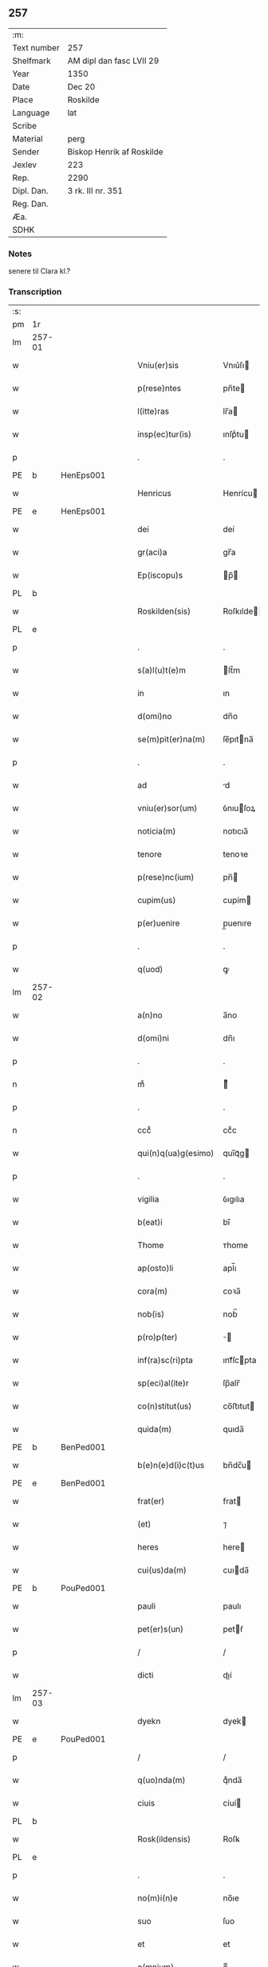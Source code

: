 ** 257
| :m:         |                           |
| Text number | 257                       |
| Shelfmark   | AM dipl dan fasc LVII 29  |
| Year        | 1350                      |
| Date        | Dec 20                    |
| Place       | Roskilde                  |
| Language    | lat                       |
| Scribe      |                           |
| Material    | perg                      |
| Sender      | Biskop Henrik af Roskilde |
| Jexlev      | 223                       |
| Rep.        | 2290                      |
| Dipl. Dan.  | 3 rk. III nr. 351         |
| Reg. Dan.   |                           |
| Æa.         |                           |
| SDHK        |                           |

*** Notes
senere til Clara kl.?

*** Transcription
| :s: |        |   |   |   |   |                        |                |   |   |   |   |     |   |   |    |               |
| pm  | 1r     |   |   |   |   |                        |                |   |   |   |   |     |   |   |    |               |
| lm  | 257-01 |   |   |   |   |                        |                |   |   |   |   |     |   |   |    |               |
| w   |        |   |   |   |   | Vniu(er)sis            | Vnıu͛ſı        |   |   |   |   | lat |   |   |    |        257-01 |
| w   |        |   |   |   |   | p(rese)ntes            | pn̅te          |   |   |   |   | lat |   |   |    |        257-01 |
| w   |        |   |   |   |   | l(itte)ras             | lr̅a           |   |   |   |   | lat |   |   |    |        257-01 |
| w   |        |   |   |   |   | insp(ec)tur(is)        | ınſpͨtu        |   |   |   |   | lat |   |   |    |        257-01 |
| p   |        |   |   |   |   | .                      | .              |   |   |   |   | lat |   |   |    |        257-01 |
| PE  | b      | HenEps001  |   |   |   |                        |                |   |   |   |   |     |   |   |    |               |
| w   |        |   |   |   |   | Henricus               | Henrícu       |   |   |   |   | lat |   |   |    |        257-01 |
| PE  | e      | HenEps001  |   |   |   |                        |                |   |   |   |   |     |   |   |    |               |
| w   |        |   |   |   |   | dei                    | deí            |   |   |   |   | lat |   |   |    |        257-01 |
| w   |        |   |   |   |   | gr(aci)a               | gr̅a            |   |   |   |   | lat |   |   |    |        257-01 |
| w   |        |   |   |   |   | Ep(iscopu)s            | p̅            |   |   |   |   | lat |   |   |    |        257-01 |
| PL  | b      |   |   |   |   |                        |                |   |   |   |   |     |   |   |    |               |
| w   |        |   |   |   |   | Roskilden(sis)         | Roſkılde̅      |   |   |   |   | lat |   |   |    |        257-01 |
| PL  | e      |   |   |   |   |                        |                |   |   |   |   |     |   |   |    |               |
| p   |        |   |   |   |   | .                      | .              |   |   |   |   | lat |   |   |    |        257-01 |
| w   |        |   |   |   |   | s(a)l(u)t(e)m          | lt̅m           |   |   |   |   | lat |   |   |    |        257-01 |
| w   |        |   |   |   |   | in                     | ın             |   |   |   |   | lat |   |   |    |        257-01 |
| w   |        |   |   |   |   | d(omi)no               | dn̅o            |   |   |   |   | lat |   |   |    |        257-01 |
| w   |        |   |   |   |   | se(m)pit(er)na(m)      | ſe̅pıtna̅       |   |   |   |   | lat |   |   |    |        257-01 |
| p   |        |   |   |   |   | .                      | .              |   |   |   |   | lat |   |   |    |        257-01 |
| w   |        |   |   |   |   | ad                     | d             |   |   |   |   | lat |   |   |    |        257-01 |
| w   |        |   |   |   |   | vniu(er)sor(um)        | ỽnıuſoꝝ       |   |   |   |   | lat |   |   |    |        257-01 |
| w   |        |   |   |   |   | noticia(m)             | notıcıa̅        |   |   |   |   | lat |   |   |    |        257-01 |
| w   |        |   |   |   |   | tenore                 | tenoꝛe         |   |   |   |   | lat |   |   | =  |        257-01 |
| w   |        |   |   |   |   | p(rese)nc(ium)         | pn̅            |   |   |   |   | lat |   |   | == |        257-01 |
| w   |        |   |   |   |   | cupim(us)              | cupím         |   |   |   |   | lat |   |   |    |        257-01 |
| w   |        |   |   |   |   | p(er)uenire            | p̲uenıre        |   |   |   |   | lat |   |   |    |        257-01 |
| p   |        |   |   |   |   | .                      | .              |   |   |   |   | lat |   |   |    |        257-01 |
| w   |        |   |   |   |   | q(uod)                 | ꝙ              |   |   |   |   | lat |   |   |    |        257-01 |
| lm  | 257-02 |   |   |   |   |                        |                |   |   |   |   |     |   |   |    |               |
| w   |        |   |   |   |   | a(n)no                 | a̅no            |   |   |   |   | lat |   |   |    |        257-02 |
| w   |        |   |   |   |   | d(omi)ni               | dn̅ı            |   |   |   |   | lat |   |   |    |        257-02 |
| p   |        |   |   |   |   | .                      | .              |   |   |   |   | lat |   |   |    |        257-02 |
| n   |        |   |   |   |   | mͦ                      | ͦ              |   |   |   |   | lat |   |   |    |        257-02 |
| p   |        |   |   |   |   | .                      | .              |   |   |   |   | lat |   |   |    |        257-02 |
| n   |        |   |   |   |   | cccͦ                    | ccͦc            |   |   |   |   | lat |   |   |    |        257-02 |
| w   |        |   |   |   |   | qui(n)q(ua)g(esimo)    | quı̅qᷓg         |   |   |   |   | lat |   |   |    |        257-02 |
| p   |        |   |   |   |   | .                      | .              |   |   |   |   | lat |   |   |    |        257-02 |
| w   |        |   |   |   |   | vigilia                | ỽıgılıa        |   |   |   |   | lat |   |   |    |        257-02 |
| w   |        |   |   |   |   | b(eat)i                | bı̅             |   |   |   |   | lat |   |   |    |        257-02 |
| w   |        |   |   |   |   | Thome                  | ᴛhome          |   |   |   |   | lat |   |   |    |        257-02 |
| w   |        |   |   |   |   | ap(osto)li             | apl̅ı           |   |   |   |   | lat |   |   |    |        257-02 |
| w   |        |   |   |   |   | cora(m)                | coꝛa̅           |   |   |   |   | lat |   |   |    |        257-02 |
| w   |        |   |   |   |   | nob(is)                | nob̅            |   |   |   |   | lat |   |   |    |        257-02 |
| w   |        |   |   |   |   | p(ro)p(ter)            |              |   |   |   |   | lat |   |   |    |        257-02 |
| w   |        |   |   |   |   | inf(ra)sc(ri)pta       | ınfᷓſcpta      |   |   |   |   | lat |   |   |    |        257-02 |
| w   |        |   |   |   |   | sp(eci)al(ite)r        | ſp̅alr̅          |   |   |   |   | lat |   |   |    |        257-02 |
| w   |        |   |   |   |   | co(n)stitut(us)        | co̅ﬅıtut       |   |   |   |   | lat |   |   |    |        257-02 |
| w   |        |   |   |   |   | quida(m)               | quıda̅          |   |   |   |   | lat |   |   |    |        257-02 |
| PE  | b      | BenPed001  |   |   |   |                        |                |   |   |   |   |     |   |   |    |               |
| w   |        |   |   |   |   | b(e)n(e)d(i)c(t)us     | bn̅dc̅u         |   |   |   |   | lat |   |   |    |        257-02 |
| PE  | e      | BenPed001  |   |   |   |                        |                |   |   |   |   |     |   |   |    |               |
| w   |        |   |   |   |   | frat(er)               | frat          |   |   |   |   | lat |   |   |    |        257-02 |
| w   |        |   |   |   |   | (et)                   | ⁊              |   |   |   |   | lat |   |   |    |        257-02 |
| w   |        |   |   |   |   | heres                  | here          |   |   |   |   | lat |   |   |    |        257-02 |
| w   |        |   |   |   |   | cui(us)da(m)           | cuıda̅         |   |   |   |   | lat |   |   |    |        257-02 |
| PE  | b      | PouPed001  |   |   |   |                        |                |   |   |   |   |     |   |   |    |               |
| w   |        |   |   |   |   | pauli                  | paulı          |   |   |   |   | lat |   |   |    |        257-02 |
| w   |        |   |   |   |   | pet(er)s(un)           | petẜ          |   |   |   |   | lat |   |   |    |        257-02 |
| p   |        |   |   |   |   | /                      | /              |   |   |   |   | lat |   |   |    |        257-02 |
| w   |        |   |   |   |   | dicti                  | dıí           |   |   |   |   | lat |   |   |    |        257-02 |
| lm  | 257-03 |   |   |   |   |                        |                |   |   |   |   |     |   |   |    |               |
| w   |        |   |   |   |   | dyekn                  | dyek          |   |   |   |   | lat |   |   |    |        257-03 |
| PE  | e      | PouPed001  |   |   |   |                        |                |   |   |   |   |     |   |   |    |               |
| p   |        |   |   |   |   | /                      | /              |   |   |   |   | lat |   |   |    |        257-03 |
| w   |        |   |   |   |   | q(uo)nda(m)            | qͦnda̅           |   |   |   |   | lat |   |   |    |        257-03 |
| w   |        |   |   |   |   | ciuis                  | cíuí          |   |   |   |   | lat |   |   |    |        257-03 |
| PL  | b      |   |   |   |   |                        |                |   |   |   |   |     |   |   |    |               |
| w   |        |   |   |   |   | Rosk(ildensis)         | Roſꝃ           |   |   |   |   | lat |   |   |    |        257-03 |
| PL  | e      |   |   |   |   |                        |                |   |   |   |   |     |   |   |    |               |
| p   |        |   |   |   |   | .                      | .              |   |   |   |   | lat |   |   |    |        257-03 |
| w   |        |   |   |   |   | no(m)i(n)e             | no̅ıe           |   |   |   |   | lat |   |   |    |        257-03 |
| w   |        |   |   |   |   | suo                    | ſuo            |   |   |   |   | lat |   |   |    |        257-03 |
| w   |        |   |   |   |   | et                     | et             |   |   |   |   | lat |   |   |    |        257-03 |
| w   |        |   |   |   |   | o(mnium)               | oͫ              |   |   |   |   | lat |   |   |    |        257-03 |
| w   |        |   |   |   |   | alior(um)              | alıoꝝ          |   |   |   |   | lat |   |   |    |        257-03 |
| w   |        |   |   |   |   | h(er)edu(m)            | hedu̅          |   |   |   |   | lat |   |   |    |        257-03 |
| w   |        |   |   |   |   | d(i)c(t)i              | dc̅ı            |   |   |   |   | lat |   |   |    |        257-03 |
| PE  | b      | PouPed001  |   |   |   |                        |                |   |   |   |   |     |   |   |    |               |
| w   |        |   |   |   |   | pauli                  | paulı          |   |   |   |   | lat |   |   |    |        257-03 |
| PE  | e      | PouPed001  |   |   |   |                        |                |   |   |   |   |     |   |   |    |               |
| p   |        |   |   |   |   | .                      | .              |   |   |   |   | lat |   |   |    |        257-03 |
| w   |        |   |   |   |   | p(rese)nc(ium)         | pn̅            |   |   |   |   | lat |   |   |    |        257-03 |
| w   |        |   |   |   |   | exhibitori             | exhıbıtoꝛí     |   |   |   |   | lat |   |   |    |        257-03 |
| w   |        |   |   |   |   | d(omi)no               | dn̅o            |   |   |   |   | lat |   |   |    |        257-03 |
| PE  | b      | PedStr001  |   |   |   |                        |                |   |   |   |   |     |   |   |    |               |
| w   |        |   |   |   |   | Pet(ro)                | Petͦ            |   |   |   |   | lat |   |   |    |        257-03 |
| w   |        |   |   |   |   | st(ra)ngonis           | ﬅᷓngoní        |   |   |   |   | lat |   |   |    |        257-03 |
| PE  | e      | PedStr001  |   |   |   |                        |                |   |   |   |   |     |   |   |    |               |
| w   |        |   |   |   |   | cano(n)ico             | cano̅ıco        |   |   |   |   | lat |   |   |    |        257-03 |
| w   |        |   |   |   |   | n(ost)ro               | nr̅o            |   |   |   |   | lat |   |   |    |        257-03 |
| PL  | b      |   |   |   |   |                        |                |   |   |   |   |     |   |   |    |               |
| w   |        |   |   |   |   | Rosk(ildensi)          | Roſꝃ           |   |   |   |   | lat |   |   |    |        257-03 |
| PL  | e      |   |   |   |   |                        |                |   |   |   |   |     |   |   |    |               |
| p   |        |   |   |   |   | .                      | .              |   |   |   |   | lat |   |   |    |        257-03 |
| w   |        |   |   |   |   | queda(m)               | queda̅          |   |   |   |   | lat |   |   |    |        257-03 |
| w   |        |   |   |   |   | bona                   | bona           |   |   |   |   | lat |   |   |    |        257-03 |
| w   |        |   |   |   |   | v(idelicet)            | ỽꝫ             |   |   |   |   | lat |   |   |    |        257-03 |
| p   |        |   |   |   |   | /                      | /              |   |   |   |   | lat |   |   |    |        257-03 |
| w   |        |   |   |   |   | dimi¦diu(m)            | dímí¦dıu̅       |   |   |   |   | lat |   |   |    | 257-03—257-04 |
| w   |        |   |   |   |   | ma(n)su(m)             | ma̅ſu̅           |   |   |   |   | lat |   |   |    |        257-04 |
| w   |        |   |   |   |   | t(er)re                | tre           |   |   |   |   | lat |   |   |    |        257-04 |
| w   |        |   |   |   |   | in                     | ın             |   |   |   |   | lat |   |   |    |        257-04 |
| PL  | b      |   |   |   |   |                        |                |   |   |   |   |     |   |   |    |               |
| w   |        |   |   |   |   | Guthensiolitle         | Guthenſíolıtle |   |   |   |   | lat |   |   |    |        257-04 |
| PL  | e      |   |   |   |   |                        |                |   |   |   |   |     |   |   |    |               |
| w   |        |   |   |   |   | sita                   | ſıta           |   |   |   |   | lat |   |   |    |        257-04 |
| p   |        |   |   |   |   | .                      | .              |   |   |   |   | lat |   |   |    |        257-04 |
| w   |        |   |   |   |   | cu(m)                  | cu̅             |   |   |   |   | lat |   |   |    |        257-04 |
| w   |        |   |   |   |   | om(n)ib(us)            | om̅ıbꝫ          |   |   |   |   | lat |   |   |    |        257-04 |
| w   |        |   |   |   |   | (et)                   | ⁊              |   |   |   |   | lat |   |   |    |        257-04 |
| w   |        |   |   |   |   | sing(u)lis             | ıngl̅ı        |   |   |   |   | lat |   |   |    |        257-04 |
| w   |        |   |   |   |   | suis                   | ſuı           |   |   |   |   | lat |   |   |    |        257-04 |
| w   |        |   |   |   |   | attine(n)c(iis)        | aıne̅         |   |   |   |   | lat |   |   |    |        257-04 |
| w   |        |   |   |   |   | p(re)fato              | pfato         |   |   |   |   | lat |   |   |    |        257-04 |
| PE  | b      | PouPed001  |   |   |   |                        |                |   |   |   |   |     |   |   |    |               |
| w   |        |   |   |   |   | paulo                  | paulo          |   |   |   |   | lat |   |   |    |        257-04 |
| w   |        |   |   |   |   | dyekn                  | dẏek          |   |   |   |   | lat |   |   |    |        257-04 |
| PE  | e      | PouPed001  |   |   |   |                        |                |   |   |   |   |     |   |   |    |               |
| w   |        |   |   |   |   | p(ro)                  | ꝓ              |   |   |   |   | lat |   |   |    |        257-04 |
| w   |        |   |   |   |   | q(ua)tuor              | qᷓtuoꝛ          |   |   |   |   | lat |   |   |    |        257-04 |
| w   |        |   |   |   |   | m(a)rch(is)            | mᷓrchꝭ          |   |   |   |   | lat |   |   |    |        257-04 |
| w   |        |   |   |   |   | arge(n)ti              | arge̅tı         |   |   |   |   | lat |   |   |    |        257-04 |
| w   |        |   |   |   |   | a                      | a              |   |   |   |   | lat |   |   |    |        257-04 |
| w   |        |   |   |   |   | nob(i)li               | nobl̅ı          |   |   |   |   | lat |   |   |    |        257-04 |
| w   |        |   |   |   |   | d(omi)na               | dn̅a            |   |   |   |   | lat |   |   |    |        257-04 |
| PE  | b      | GerJen001  |   |   |   |                        |                |   |   |   |   |     |   |   |    |               |
| w   |        |   |   |   |   | Gerthrude              | Gerthꝛude      |   |   |   |   | lat |   |   |    |        257-04 |
| lm  | 257-05 |   |   |   |   |                        |                |   |   |   |   |     |   |   |    |               |
| w   |        |   |   |   |   | Ioh(ann)is             | Ioh̅ı          |   |   |   |   | lat |   |   |    |        257-05 |
| PE  | e      | GerJen001  |   |   |   |                        |                |   |   |   |   |     |   |   |    |               |
| w   |        |   |   |   |   | filia                  | fılıa          |   |   |   |   | lat |   |   |    |        257-05 |
| w   |        |   |   |   |   | Rel(i)c(t)a            | Relc̅a          |   |   |   |   | lat |   |   |    |        257-05 |
| PE  | b      | BoxFal001  |   |   |   |                        |                |   |   |   |   |     |   |   |    |               |
| w   |        |   |   |   |   | Boecii                 | Boecíí         |   |   |   |   | lat |   |   |    |        257-05 |
| w   |        |   |   |   |   | falk                   | falk           |   |   |   |   | lat |   |   |    |        257-05 |
| PE  | e      | BoxFal001  |   |   |   |                        |                |   |   |   |   |     |   |   |    |               |
| p   |        |   |   |   |   | /                      | /              |   |   |   |   | lat |   |   |    |        257-05 |
| w   |        |   |   |   |   | p(er)                  | p̲              |   |   |   |   | lat |   |   |    |        257-05 |
| w   |        |   |   |   |   | suas                   | ſua           |   |   |   |   | lat |   |   |    |        257-05 |
| w   |        |   |   |   |   | ap(er)tas              | ap̲ta          |   |   |   |   | lat |   |   |    |        257-05 |
| w   |        |   |   |   |   | l(itte)ras             | lr̅a           |   |   |   |   | lat |   |   |    |        257-05 |
| w   |        |   |   |   |   | Rite                   | Rıte           |   |   |   |   | lat |   |   |    |        257-05 |
| w   |        |   |   |   |   | inpign(er)ata          | ınpıgnata     |   |   |   |   | lat |   |   |    |        257-05 |
| w   |        |   |   |   |   | cu(m)                  | cu̅             |   |   |   |   | lat |   |   |    |        257-05 |
| w   |        |   |   |   |   | om(n)i                 | om̅ı            |   |   |   |   | lat |   |   |    |        257-05 |
| w   |        |   |   |   |   | iure                   | ıure           |   |   |   |   | lat |   |   |    |        257-05 |
| w   |        |   |   |   |   | (et)                   | ⁊              |   |   |   |   | lat |   |   |    |        257-05 |
| w   |        |   |   |   |   | co(n)dic(i)o(n)ib(us)  | co̅dıc̅oıbꝫ      |   |   |   |   | lat |   |   |    |        257-05 |
| p   |        |   |   |   |   | /                      | /              |   |   |   |   | lat |   |   |    |        257-05 |
| w   |        |   |   |   |   | cu(m)                  | cu̅             |   |   |   |   | lat |   |   |    |        257-05 |
| w   |        |   |   |   |   | q(ui)b(us)             | qbꝫ           |   |   |   |   | lat |   |   |    |        257-05 |
| w   |        |   |   |   |   | ip(s)a                 | ıp̅a            |   |   |   |   | lat |   |   |    |        257-05 |
| w   |        |   |   |   |   | d(omi)na               | dn̅a            |   |   |   |   | lat |   |   |    |        257-05 |
| PE  | b      | GerJen001  |   |   |   |                        |                |   |   |   |   |     |   |   |    |               |
| w   |        |   |   |   |   | Gerthrud(is)           | Gerthꝛu       |   |   |   |   | lat |   |   |    |        257-05 |
| PE  | e      | GerJen001  |   |   |   |                        |                |   |   |   |   |     |   |   |    |               |
| w   |        |   |   |   |   | memo(ra)to             | memoᷓto         |   |   |   |   | lat |   |   |    |        257-05 |
| PE  | b      | PouPed001  |   |   |   |                        |                |   |   |   |   |     |   |   |    |               |
| w   |        |   |   |   |   | paulo                  | paulo          |   |   |   |   | lat |   |   |    |        257-05 |
| w   |        |   |   |   |   | dy¦ekn                 | dẏ¦ek         |   |   |   |   | lat |   |   |    | 257-05—257-06 |
| PE  | e      | PouPed001  |   |   |   |                        |                |   |   |   |   |     |   |   |    |               |
| p   |        |   |   |   |   | /                      | /              |   |   |   |   | lat |   |   |    |        257-06 |
| w   |        |   |   |   |   | ea                     | ea             |   |   |   |   | lat |   |   |    |        257-06 |
| w   |        |   |   |   |   | inpignerauit           | ınpıgnerauıt   |   |   |   |   | lat |   |   |    |        257-06 |
| p   |        |   |   |   |   | .                      | .              |   |   |   |   | lat |   |   |    |        257-06 |
| w   |        |   |   |   |   | dimisit                | dımıſıt        |   |   |   |   | lat |   |   |    |        257-06 |
| w   |        |   |   |   |   | (et)                   | ⁊              |   |   |   |   | lat |   |   |    |        257-06 |
| w   |        |   |   |   |   | assig(na)uit           | aſſıgᷓuít       |   |   |   |   | lat |   |   |    |        257-06 |
| w   |        |   |   |   |   | pro                    | pro            |   |   |   |   | lat |   |   |    |        257-06 |
| w   |        |   |   |   |   | q(ua)tuor              | qᷓtuoꝛ          |   |   |   |   | lat |   |   |    |        257-06 |
| w   |        |   |   |   |   | m(a)rc(is)             | mᷓrcꝭ           |   |   |   |   | lat |   |   |    |        257-06 |
| w   |        |   |   |   |   | arge(n)ti              | arge̅tı         |   |   |   |   | lat |   |   |    |        257-06 |
| w   |        |   |   |   |   | in                     | ın             |   |   |   |   | lat |   |   | =  |        257-06 |
| w   |        |   |   |   |   | q(ui)bus               | qbu          |   |   |   |   | lat |   |   | == |        257-06 |
| w   |        |   |   |   |   | an(te)d(i)c(t)us       | an̅dc̅u         |   |   |   |   | lat |   |   |    |        257-06 |
| PE  | b      | PouPed001  |   |   |   |                        |                |   |   |   |   |     |   |   |    |               |
| w   |        |   |   |   |   | paul(us)               | paul          |   |   |   |   | lat |   |   |    |        257-06 |
| PE  | e      | PouPed001  |   |   |   |                        |                |   |   |   |   |     |   |   |    |               |
| w   |        |   |   |   |   | ip(s)i                 | ıp̅ı            |   |   |   |   | lat |   |   |    |        257-06 |
| w   |        |   |   |   |   | d(omi)no               | dn̅o            |   |   |   |   | lat |   |   |    |        257-06 |
| PE  | b      | PedStr001  |   |   |   |                        |                |   |   |   |   |     |   |   |    |               |
| w   |        |   |   |   |   | pet(ro)                | petͦ            |   |   |   |   | lat |   |   |    |        257-06 |
| PE  | e      | PedStr001  |   |   |   |                        |                |   |   |   |   |     |   |   |    |               |
| w   |        |   |   |   |   | obligat(us)            | oblıgat       |   |   |   |   | lat |   |   | =  |        257-06 |
| w   |        |   |   |   |   | t(e)n(e)bat(ur)        | tn̅bat         |   |   |   |   | lat |   |   | == |        257-06 |
| w   |        |   |   |   |   | rac(i)o(n)e            | rac̅oe          |   |   |   |   | lat |   |   |    |        257-06 |
| w   |        |   |   |   |   | inde(m)pni¦tat(is)     | ınde̅pní¦tatꝭ   |   |   |   |   | lat |   |   |    | 257-06—257-07 |
| w   |        |   |   |   |   | pro                    | pro            |   |   |   |   | lat |   |   |    |        257-07 |
| w   |        |   |   |   |   | q(ui)busd(am)          | qbuſ         |   |   |   |   | lat |   |   |    |        257-07 |
| w   |        |   |   |   |   | mole(n)dinis           | mole̅díní      |   |   |   |   | lat |   |   |    |        257-07 |
| p   |        |   |   |   |   | /                      | /              |   |   |   |   | lat |   |   |    |        257-07 |
| w   |        |   |   |   |   | d(i)c(t)i              | dc̅ı            |   |   |   |   | lat |   |   |    |        257-07 |
| w   |        |   |   |   |   | do(imini)              | do            |   |   |   |   | lat |   |   |    |        257-07 |
| PE  | b      | PedStr001  |   |   |   |                        |                |   |   |   |   |     |   |   |    |               |
| w   |        |   |   |   |   | pet(ri)                | pet           |   |   |   |   | lat |   |   |    |        257-07 |
| PE  | e      | PedStr001  |   |   |   |                        |                |   |   |   |   |     |   |   |    |               |
| w   |        |   |   |   |   | p(er)                  | p̲              |   |   |   |   | lat |   |   |    |        257-07 |
| w   |        |   |   |   |   | eu(n)d(em)             | eu̅            |   |   |   |   | lat |   |   |    |        257-07 |
| PE  | b      | PouPed001  |   |   |   |                        |                |   |   |   |   |     |   |   |    |               |
| w   |        |   |   |   |   | paulu(m)               | paulu̅          |   |   |   |   | lat |   |   |    |        257-07 |
| PE  | e      | PouPed001  |   |   |   |                        |                |   |   |   |   |     |   |   |    |               |
| w   |        |   |   |   |   | co(n)duct(is)          | co̅ductꝭ        |   |   |   |   | lat |   |   |    |        257-07 |
| w   |        |   |   |   |   | (et)                   | ⁊              |   |   |   |   | lat |   |   |    |        257-07 |
| w   |        |   |   |   |   | desolat(is)            | deſolatꝭ       |   |   |   |   | lat |   |   |    |        257-07 |
| p   |        |   |   |   |   | .                      | .              |   |   |   |   | lat |   |   |    |        257-07 |
| w   |        |   |   |   |   | S(ibi)                 |              |   |   |   |   | lat |   |   |    |        257-07 |
| w   |        |   |   |   |   | f(a)c(t)e              | fc̅e            |   |   |   |   | lat |   |   |    |        257-07 |
| w   |        |   |   |   |   | ab                     | ab             |   |   |   |   | lat |   |   |    |        257-07 |
| w   |        |   |   |   |   | eod(em)                | eo            |   |   |   |   | lat |   |   |    |        257-07 |
| p   |        |   |   |   |   | .                      | .              |   |   |   |   | lat |   |   |    |        257-07 |
| w   |        |   |   |   |   | pro                    | pro            |   |   |   |   | lat |   |   |    |        257-07 |
| w   |        |   |   |   |   | suis                   | ſuı           |   |   |   |   | lat |   |   |    |        257-07 |
| w   |        |   |   |   |   | vsib(us)               | ỽſıbꝫ          |   |   |   |   | lat |   |   |    |        257-07 |
| w   |        |   |   |   |   | (et)                   | ⁊              |   |   |   |   | lat |   |   |    |        257-07 |
| w   |        |   |   |   |   | co(m)modo              | co̅modo         |   |   |   |   | lat |   |   |    |        257-07 |
| w   |        |   |   |   |   | lib(er)e               | lıbe          |   |   |   |   | lat |   |   |    |        257-07 |
| w   |        |   |   |   |   | ordina(n)da            | oꝛdına̅da       |   |   |   |   | lat |   |   |    |        257-07 |
| p   |        |   |   |   |   | .                      | .              |   |   |   |   | lat |   |   |    |        257-07 |
| w   |        |   |   |   |   | don(ec)                | donͨ            |   |   |   |   | lat |   |   |    |        257-07 |
| w   |        |   |   |   |   | ab                     | ab             |   |   |   |   | lat |   |   |    |        257-07 |
| lm  | 257-08 |   |   |   |   |                        |                |   |   |   |   |     |   |   |    |               |
| w   |        |   |   |   |   | eod(em)                | eo            |   |   |   |   | lat |   |   |    |        257-08 |
| w   |        |   |   |   |   | d(omi)no               | dn̅o            |   |   |   |   | lat |   |   |    |        257-08 |
| PE  | b      | PedStr001  |   |   |   |                        |                |   |   |   |   |     |   |   |    |               |
| w   |        |   |   |   |   | pet(ro)                | petͦ            |   |   |   |   | lat |   |   |    |        257-08 |
| PE  | e      | PedStr001  |   |   |   |                        |                |   |   |   |   |     |   |   |    |               |
| w   |        |   |   |   |   | u(e)l                  | ul̅             |   |   |   |   | lat |   |   |    |        257-08 |
| w   |        |   |   |   |   | ei(us)                 | eı            |   |   |   |   | lat |   |   |    |        257-08 |
| w   |        |   |   |   |   | h(er)edib(us)          | hedıbꝫ        |   |   |   |   | lat |   |   |    |        257-08 |
| w   |        |   |   |   |   | p(ro)                  | ꝓ              |   |   |   |   | lat |   |   |    |        257-08 |
| w   |        |   |   |   |   | su(m)ma                | ſu̅ma           |   |   |   |   | lat |   |   |    |        257-08 |
| w   |        |   |   |   |   | pecu(n)ie              | pecu̅ıe         |   |   |   |   | lat |   |   |    |        257-08 |
| w   |        |   |   |   |   | p(re)d(i)c(t)a         | pdc̅a          |   |   |   |   | lat |   |   |    |        257-08 |
| w   |        |   |   |   |   | legal(ite)r            | legalr̅         |   |   |   |   | lat |   |   |    |        257-08 |
| w   |        |   |   |   |   | Redima(n)t(ur)         | Redıma̅t       |   |   |   |   | lat |   |   |    |        257-08 |
| p   |        |   |   |   |   | .                      | .              |   |   |   |   | lat |   |   |    |        257-08 |
| w   |        |   |   |   |   | tali                   | talí           |   |   |   |   | lat |   |   |    |        257-08 |
| w   |        |   |   |   |   | int(er)                | ınt           |   |   |   |   | lat |   |   |    |        257-08 |
| w   |        |   |   |   |   | eos                    | eo            |   |   |   |   | lat |   |   |    |        257-08 |
| w   |        |   |   |   |   | p(re)habita            | phabıta       |   |   |   |   | lat |   |   |    |        257-08 |
| w   |        |   |   |   |   | (et)                   | ⁊              |   |   |   |   | lat |   |   |    |        257-08 |
| w   |        |   |   |   |   | extu(n)c               | extu̅c          |   |   |   |   | lat |   |   |    |        257-08 |
| w   |        |   |   |   |   | cora(m)                | coꝛa̅           |   |   |   |   | lat |   |   |    |        257-08 |
| w   |        |   |   |   |   | nob(is)                | nob̅            |   |   |   |   | lat |   |   |    |        257-08 |
| w   |        |   |   |   |   | puplicata              | puplıcata      |   |   |   |   | lat |   |   |    |        257-08 |
| w   |        |   |   |   |   | co(n)dic(i)o(n)e       | co̅dıc̅oe        |   |   |   |   | lat |   |   |    |        257-08 |
| p   |        |   |   |   |   | .                      | .              |   |   |   |   | lat |   |   |    |        257-08 |
| w   |        |   |   |   |   | q(uod)                 | ꝙ              |   |   |   |   | lat |   |   |    |        257-08 |
| w   |        |   |   |   |   | si                     | ſí             |   |   |   |   | lat |   |   |    |        257-08 |
| lm  | 257-09 |   |   |   |   |                        |                |   |   |   |   |     |   |   |    |               |
| w   |        |   |   |   |   | p(re)d(i)c(t)a         | pdc̅a          |   |   |   |   | lat |   |   |    |        257-09 |
| w   |        |   |   |   |   | bo(na)                 | boᷓ             |   |   |   |   | lat |   |   |    |        257-09 |
| w   |        |   |   |   |   | ab                     | ab             |   |   |   |   | lat |   |   |    |        257-09 |
| w   |        |   |   |   |   | an(te)d(i)c(t)o        | an̅dc̅o          |   |   |   |   | lat |   |   |    |        257-09 |
| w   |        |   |   |   |   | d(omi)no               | dn̅o            |   |   |   |   | lat |   |   |    |        257-09 |
| PE  | b      | PedStr001  |   |   |   |                        |                |   |   |   |   |     |   |   |    |               |
| w   |        |   |   |   |   | pet(ro)                | petͦ            |   |   |   |   | lat |   |   |    |        257-09 |
| PE  | e      | PedStr001  |   |   |   |                        |                |   |   |   |   |     |   |   |    |               |
| p   |        |   |   |   |   | .                      | .              |   |   |   |   | lat |   |   |    |        257-09 |
| w   |        |   |   |   |   | p(er)                  | p̲              |   |   |   |   | lat |   |   |    |        257-09 |
| w   |        |   |   |   |   | leges                  | lege          |   |   |   |   | lat |   |   |    |        257-09 |
| w   |        |   |   |   |   | t(er)re                | tre           |   |   |   |   | lat |   |   |    |        257-09 |
| w   |        |   |   |   |   | u(e)l                  | ul̅             |   |   |   |   | lat |   |   |    |        257-09 |
| w   |        |   |   |   |   | alias                  | alıa          |   |   |   |   | lat |   |   |    |        257-09 |
| w   |        |   |   |   |   | legi(tti)me            | legı̅me         |   |   |   |   | lat |   |   |    |        257-09 |
| w   |        |   |   |   |   | eui(n)cant(ur)         | euı̅cant       |   |   |   |   | lat |   |   |    |        257-09 |
| p   |        |   |   |   |   | .                      | .              |   |   |   |   | lat |   |   |    |        257-09 |
| w   |        |   |   |   |   | extu(n)c               | extu̅c          |   |   |   |   | lat |   |   |    |        257-09 |
| w   |        |   |   |   |   | p(re)fatus             | pfatu        |   |   |   |   | lat |   |   |    |        257-09 |
| PE  | b      | BenPed001  |   |   |   |                        |                |   |   |   |   |     |   |   |    |               |
| w   |        |   |   |   |   | b(e)n(e)d(i)c(t)us     | bn̅dc̅u         |   |   |   |   | lat |   |   |    |        257-09 |
| PE  | e      | BenPed001  |   |   |   |                        |                |   |   |   |   |     |   |   |    |               |
| w   |        |   |   |   |   | et                     | et             |   |   |   |   | lat |   |   |    |        257-09 |
| w   |        |   |   |   |   | sui                    | ſuí            |   |   |   |   | lat |   |   |    |        257-09 |
| w   |        |   |   |   |   | coh(er)edes            | cohede       |   |   |   |   | lat |   |   |    |        257-09 |
| p   |        |   |   |   |   | /                      | /              |   |   |   |   | lat |   |   |    |        257-09 |
| w   |        |   |   |   |   | memo(ra)to             | memoᷓto         |   |   |   |   | lat |   |   |    |        257-09 |
| w   |        |   |   |   |   | d(omi)no               | dn̅o            |   |   |   |   | lat |   |   |    |        257-09 |
| PE  | b      | PedStr001  |   |   |   |                        |                |   |   |   |   |     |   |   |    |               |
| w   |        |   |   |   |   | P(etro)                | P.             |   |   |   |   | lat |   |   |    |        257-09 |
| w   |        |   |   |   |   | st(ra)ngo¦nis          | ﬅᷓngo¦nı       |   |   |   |   | lat |   |   |    | 257-09—257-10 |
| PE  | e      | PedStr001  |   |   |   |                        |                |   |   |   |   |     |   |   |    |               |
| w   |        |   |   |   |   | debea(n)t              | debea̅t         |   |   |   |   | lat |   |   |    |        257-10 |
| w   |        |   |   |   |   | resolu(er)e            | reſolue       |   |   |   |   | lat |   |   |    |        257-10 |
| w   |        |   |   |   |   | su(m)ma(m)             | ſu̅ma̅           |   |   |   |   | lat |   |   |    |        257-10 |
| w   |        |   |   |   |   | pecu(n)ie              | pecu̅ıe         |   |   |   |   | lat |   |   |    |        257-10 |
| w   |        |   |   |   |   | s(upra)d(i)c(t)am      | ᷓdc̅a          |   |   |   |   | lat |   |   |    |        257-10 |
| w   |        |   |   |   |   | d(i)c(t)usq(ue)        | dc̅uqꝫ         |   |   |   |   | lat |   |   |    |        257-10 |
| PE  | b      | BenPed001  |   |   |   |                        |                |   |   |   |   |     |   |   |    |               |
| w   |        |   |   |   |   | b(e)n(e)d(i)c(t)us     | bn̅dc̅u         |   |   |   |   | lat |   |   |    |        257-10 |
| PE  | e      | BenPed001  |   |   |   |                        |                |   |   |   |   |     |   |   |    |               |
| p   |        |   |   |   |   | /                      | /              |   |   |   |   | lat |   |   |    |        257-10 |
| w   |        |   |   |   |   | ia(m)d(i)c(t)o         | ıa̅dc̅o          |   |   |   |   | lat |   |   |    |        257-10 |
| w   |        |   |   |   |   | d(omi)no               | dn̅o            |   |   |   |   | lat |   |   |    |        257-10 |
| PE  | b      | PedStr001  |   |   |   |                        |                |   |   |   |   |     |   |   |    |               |
| w   |        |   |   |   |   | pet(ro)                | petͦ            |   |   |   |   | lat |   |   |    |        257-10 |
| PE  | e      | PedStr001  |   |   |   |                        |                |   |   |   |   |     |   |   |    |               |
| p   |        |   |   |   |   | .                      | .              |   |   |   |   | lat |   |   |    |        257-10 |
| w   |        |   |   |   |   | l(itte)ras             | lr̅a           |   |   |   |   | lat |   |   |    |        257-10 |
| w   |        |   |   |   |   | ap(er)tas              | ap̲ta          |   |   |   |   | lat |   |   |    |        257-10 |
| w   |        |   |   |   |   | d(i)c(t)e              | dc̅e            |   |   |   |   | lat |   |   |    |        257-10 |
| w   |        |   |   |   |   | d(omi)ne               | dn̅e            |   |   |   |   | lat |   |   |    |        257-10 |
| PE  | b      | GerJen001  |   |   |   |                        |                |   |   |   |   |     |   |   |    |               |
| w   |        |   |   |   |   | Gerthrud(is)           | Gerthꝛu       |   |   |   |   | lat |   |   |    |        257-10 |
| PE  | e      | GerJen001  |   |   |   |                        |                |   |   |   |   |     |   |   |    |               |
| p   |        |   |   |   |   | .                      | .              |   |   |   |   | lat |   |   |    |        257-10 |
| w   |        |   |   |   |   | p(re)tacto             | p̅tacto         |   |   |   |   | lat |   |   |    |        257-10 |
| PE  | b      | PouPed001  |   |   |   |                        |                |   |   |   |   |     |   |   |    |               |
| w   |        |   |   |   |   | paulo                  | paulo          |   |   |   |   | lat |   |   |    |        257-10 |
| w   |        |   |   |   |   | diekn                  | dıek          |   |   |   |   | lat |   |   |    |        257-10 |
| PE  | e      | PouPed001  |   |   |   |                        |                |   |   |   |   |     |   |   |    |               |
| p   |        |   |   |   |   | .                      | .              |   |   |   |   | lat |   |   |    |        257-10 |
| lm  | 257-11 |   |   |   |   |                        |                |   |   |   |   |     |   |   |    |               |
| w   |        |   |   |   |   | S(upe)r                | r̅             |   |   |   |   | lat |   |   |    |        257-11 |
| w   |        |   |   |   |   | eor(un)d(em)           | eoꝝ           |   |   |   |   | lat |   |   |    |        257-11 |
| w   |        |   |   |   |   | bonor(um)              | bonoꝝ          |   |   |   |   | lat |   |   |    |        257-11 |
| w   |        |   |   |   |   | inpign(er)ac(i)o(n)e   | ınpıgnac̅oe    |   |   |   |   | lat |   |   |    |        257-11 |
| w   |        |   |   |   |   | datas                  | data          |   |   |   |   | lat |   |   |    |        257-11 |
| w   |        |   |   |   |   | (et)                   |               |   |   |   |   | lat |   |   |    |        257-11 |
| w   |        |   |   |   |   | co(n)f(e)c(t)as        | co̅fc̅a         |   |   |   |   | lat |   |   |    |        257-11 |
| p   |        |   |   |   |   | .                      | .              |   |   |   |   | lat |   |   |    |        257-11 |
| w   |        |   |   |   |   | cora(m)                | cora̅           |   |   |   |   | lat |   |   |    |        257-11 |
| w   |        |   |   |   |   | nob(is)                | nob̅            |   |   |   |   | lat |   |   |    |        257-11 |
| w   |        |   |   |   |   | t(ra)didit             | tᷓdıdít         |   |   |   |   | lat |   |   |    |        257-11 |
| w   |        |   |   |   |   | (et)                   | ⁊              |   |   |   |   | lat |   |   |    |        257-11 |
| w   |        |   |   |   |   | ad                     | ad             |   |   |   |   | lat |   |   |    |        257-11 |
| w   |        |   |   |   |   | man(us)                | man           |   |   |   |   | lat |   |   |    |        257-11 |
| w   |        |   |   |   |   | assig(na)uit           | aſſıgᷓuıt       |   |   |   |   | lat |   |   |    |        257-11 |
| p   |        |   |   |   |   | .                      | .              |   |   |   |   | lat |   |   |    |        257-11 |
| w   |        |   |   |   |   | ip(s)i(us)             | ıp̅ı           |   |   |   |   | lat |   |   |    |        257-11 |
| w   |        |   |   |   |   | d(omi)ne               | dn̅e            |   |   |   |   | lat |   |   |    |        257-11 |
| PE  | b      | GerJen001  |   |   |   |                        |                |   |   |   |   |     |   |   |    |               |
| w   |        |   |   |   |   | Gerthrud(is)           | Gerthꝛu       |   |   |   |   | lat |   |   |    |        257-11 |
| PE  | e      | GerJen001  |   |   |   |                        |                |   |   |   |   |     |   |   |    |               |
| w   |        |   |   |   |   | sig(i)llo              | ſıgll̅o         |   |   |   |   | lat |   |   |    |        257-11 |
| w   |        |   |   |   |   | vt                     | vt             |   |   |   |   | lat |   |   |    |        257-11 |
| w   |        |   |   |   |   | p(ri)ma                | pma           |   |   |   |   | lat |   |   |    |        257-11 |
| w   |        |   |   |   |   | facie                  | facíe          |   |   |   |   | lat |   |   |    |        257-11 |
| w   |        |   |   |   |   | vide¦bat(ur)           | ỽıde¦bat      |   |   |   |   | lat |   |   |    | 257-11—257-12 |
| w   |        |   |   |   |   | s(u)b                  | b̅             |   |   |   |   | lat |   |   |    |        257-12 |
| w   |        |   |   |   |   | testi(moni)o           | teﬅı̅o          |   |   |   |   | lat |   |   |    |        257-12 |
| w   |        |   |   |   |   | sig(i)lli              | ſıgll̅ı         |   |   |   |   | lat |   |   |    |        257-12 |
| w   |        |   |   |   |   | ven(erabilis)          | ỽeᷓ            |   |   |   |   | lat |   |   |    |        257-12 |
| w   |        |   |   |   |   | viri                   | ỽırı           |   |   |   |   | lat |   |   |    |        257-12 |
| p   |        |   |   |   |   | .                      | .              |   |   |   |   | lat |   |   |    |        257-12 |
| w   |        |   |   |   |   | do(imini)              | do            |   |   |   |   | lat |   |   |    |        257-12 |
| PE  | b      | JakPou001  |   |   |   |                        |                |   |   |   |   |     |   |   |    |               |
| w   |        |   |   |   |   | Iacobi                 | Iacobí         |   |   |   |   | lat |   |   |    |        257-12 |
| w   |        |   |   |   |   | pauli                  | paulı          |   |   |   |   | lat |   |   |    |        257-12 |
| PE  | e      | JakPou001  |   |   |   |                        |                |   |   |   |   |     |   |   |    |               |
| w   |        |   |   |   |   | q(uo)nda(m)            | qͦnda̅           |   |   |   |   | lat |   |   |    |        257-12 |
| w   |        |   |   |   |   | decani                 | decaní         |   |   |   |   | lat |   |   |    |        257-12 |
| PL  | b      |   |   |   |   |                        |                |   |   |   |   |     |   |   |    |               |
| w   |        |   |   |   |   | Rosk(ildensis)         | Roſꝃ           |   |   |   |   | lat |   |   |    |        257-12 |
| PL  | e      |   |   |   |   |                        |                |   |   |   |   |     |   |   |    |               |
| w   |        |   |   |   |   | sig(i)llatas           | ſıgll̅ata      |   |   |   |   | lat |   |   |    |        257-12 |
| p   |        |   |   |   |   | .                      | .              |   |   |   |   | lat |   |   |    |        257-12 |
| w   |        |   |   |   |   | q(ua)r(um)             | qᷓꝝ             |   |   |   |   | lat |   |   |    |        257-12 |
| w   |        |   |   |   |   | l(itte)rar(um)         | lr̅aꝝ           |   |   |   |   | lat |   |   |    |        257-12 |
| w   |        |   |   |   |   | tenor                  | tenoꝛ          |   |   |   |   | lat |   |   |    |        257-12 |
| w   |        |   |   |   |   | de                     | de             |   |   |   |   | lat |   |   |    |        257-12 |
| w   |        |   |   |   |   | v(er)bo                | vbo           |   |   |   |   | lat |   |   |    |        257-12 |
| w   |        |   |   |   |   | ad                     | ad             |   |   |   |   | lat |   |   |    |        257-12 |
| w   |        |   |   |   |   | v(er)bu(m)             | vbu̅           |   |   |   |   | lat |   |   |    |        257-12 |
| w   |        |   |   |   |   | erat                   | erat           |   |   |   |   | lat |   |   |    |        257-12 |
| w   |        |   |   |   |   | tal(is)                | tal̅            |   |   |   |   | lat |   |   |    |        257-12 |
| p   |        |   |   |   |   | .                      | .              |   |   |   |   | lat |   |   |    |        257-12 |
| w   |        |   |   |   |   | Om(n)ib(us)            | Om̅ıbꝫ          |   |   |   |   | lat |   |   |    |        257-12 |
| w   |        |   |   |   |   | P(rese)ns              | Pn̅            |   |   |   |   | lat |   |   |    |        257-12 |
| lm  | 257-13 |   |   |   |   |                        |                |   |   |   |   |     |   |   |    |               |
| w   |        |   |   |   |   | sc(ri)pt(um)           | ſcpt̅          |   |   |   |   | lat |   |   |    |        257-13 |
| w   |        |   |   |   |   | c(er)ne(n)tib(us)      | cne̅tıbꝫ       |   |   |   |   | lat |   |   |    |        257-13 |
| PE  | b      | JakPou001  |   |   |   |                        |                |   |   |   |   |     |   |   |    |               |
| w   |        |   |   |   |   | Gerthrud(is)           | Gerthꝛu       |   |   |   |   | lat |   |   |    |        257-13 |
| w   |        |   |   |   |   | ioh(ann)is             | ıoh̅ı          |   |   |   |   | lat |   |   |    |        257-13 |
| PE  | e      | JakPou001  |   |   |   |                        |                |   |   |   |   |     |   |   |    |               |
| w   |        |   |   |   |   | filia                  | fılıa          |   |   |   |   | lat |   |   |    |        257-13 |
| w   |        |   |   |   |   | Relicta                | Relıa         |   |   |   |   | lat |   |   |    |        257-13 |
| PE  | b      | BoxFal001  |   |   |   |                        |                |   |   |   |   |     |   |   |    |               |
| w   |        |   |   |   |   | boecij                 | boecí         |   |   |   |   | lat |   |   |    |        257-13 |
| w   |        |   |   |   |   | falk                   | falk           |   |   |   |   | lat |   |   |    |        257-13 |
| PE  | e      | BoxFal001  |   |   |   |                        |                |   |   |   |   |     |   |   |    |               |
| p   |        |   |   |   |   | .                      | .              |   |   |   |   | lat |   |   |    |        257-13 |
| w   |        |   |   |   |   | s(a)l(u)t(e)m          | lt̅           |   |   |   |   | lat |   |   |    |        257-13 |
| w   |        |   |   |   |   | in                     | ın             |   |   |   |   | lat |   |   |    |        257-13 |
| w   |        |   |   |   |   | d(omi)no               | dn̅o            |   |   |   |   | lat |   |   |    |        257-13 |
| w   |        |   |   |   |   | se(m)pit(er)na(m)      | e̅pıtna̅       |   |   |   |   | lat |   |   |    |        257-13 |
| p   |        |   |   |   |   | .                      | .              |   |   |   |   | lat |   |   |    |        257-13 |
| w   |        |   |   |   |   | not(um)                | not̅            |   |   |   |   | lat |   |   |    |        257-13 |
| w   |        |   |   |   |   | fac(i)o                | fac̅o           |   |   |   |   | lat |   |   |    |        257-13 |
| w   |        |   |   |   |   | vniu(er)s(is)          | ỽnıuẜ         |   |   |   |   | lat |   |   |    |        257-13 |
| p   |        |   |   |   |   | .                      | .              |   |   |   |   | lat |   |   |    |        257-13 |
| w   |        |   |   |   |   | q(uod)                 | ꝙ              |   |   |   |   | lat |   |   |    |        257-13 |
| w   |        |   |   |   |   | Recog(no)sco           | Recogͦſco       |   |   |   |   | lat |   |   |    |        257-13 |
| w   |        |   |   |   |   | me                     | me             |   |   |   |   | lat |   |   |    |        257-13 |
| w   |        |   |   |   |   | viro                   | ỽıro           |   |   |   |   | lat |   |   |    |        257-13 |
| w   |        |   |   |   |   | disc(er)to             | dıſcto        |   |   |   |   | lat |   |   |    |        257-13 |
| w   |        |   |   |   |   | (et)                   | ⁊              |   |   |   |   | lat |   |   |    |        257-13 |
| w   |        |   |   |   |   | honesto                | honeﬅo         |   |   |   |   | lat |   |   |    |        257-13 |
| p   |        |   |   |   |   | .                      | .              |   |   |   |   | lat |   |   |    |        257-13 |
| lm  | 257-14 |   |   |   |   |                        |                |   |   |   |   |     |   |   |    |               |
| PE  | b      | PouPed001  |   |   |   |                        |                |   |   |   |   |     |   |   |    |               |
| w   |        |   |   |   |   | paulo                  | paulo          |   |   |   |   | lat |   |   |    |        257-14 |
| w   |        |   |   |   |   | pæt(er)s(un)           | pætẜ          |   |   |   |   | lat |   |   |    |        257-14 |
| w   |        |   |   |   |   | d(i)c(t)o              | dc̅o            |   |   |   |   | lat |   |   |    |        257-14 |
| w   |        |   |   |   |   | dyekn                  | dyekn          |   |   |   |   | lat |   |   |    |        257-14 |
| PE  | e      | PouPed001  |   |   |   |                        |                |   |   |   |   |     |   |   |    |               |
| w   |        |   |   |   |   | ciui                   | cıuí           |   |   |   |   | lat |   |   |    |        257-14 |
| PL  | b      |   |   |   |   |                        |                |   |   |   |   |     |   |   |    |               |
| w   |        |   |   |   |   | Rosk(ildensi)          | Roſꝃ           |   |   |   |   | lat |   |   |    |        257-14 |
| PL  | e      |   |   |   |   |                        |                |   |   |   |   |     |   |   |    |               |
| w   |        |   |   |   |   | in                     | ın             |   |   |   |   | lat |   |   |    |        257-14 |
| w   |        |   |   |   |   | q(ua)tuor              | qᷓtuoꝛ          |   |   |   |   | lat |   |   |    |        257-14 |
| w   |        |   |   |   |   | m(a)rc(his)            | mᷓrcꝭ           |   |   |   |   | lat |   |   |    |        257-14 |
| w   |        |   |   |   |   | p(ur)i                 | pı            |   |   |   |   | lat |   |   |    |        257-14 |
| w   |        |   |   |   |   | arg(enti)              | arg           |   |   |   |   | lat |   |   |    |        257-14 |
| p   |        |   |   |   |   | /                      | /              |   |   |   |   | lat |   |   |    |        257-14 |
| w   |        |   |   |   |   | po(n)der(is)           | po̅derꝭ         |   |   |   |   | lat |   |   |    |        257-14 |
| PL  | b      |   |   |   |   |                        |                |   |   |   |   |     |   |   |    |               |
| w   |        |   |   |   |   | colonien(sis)          | colonıe̅       |   |   |   |   | lat |   |   |    |        257-14 |
| PL  | e      |   |   |   |   |                        |                |   |   |   |   |     |   |   |    |               |
| w   |        |   |   |   |   | ex                     | ex             |   |   |   |   | lat |   |   |    |        257-14 |
| w   |        |   |   |   |   | p(ar)te                | p̲te            |   |   |   |   | lat |   |   |    |        257-14 |
| w   |        |   |   |   |   | lib(er)or(um)          | lıboꝝ         |   |   |   |   | lat |   |   |    |        257-14 |
| w   |        |   |   |   |   | meo                    | meo            |   |   |   |   | lat |   |   |    |        257-14 |
| w   |        |   |   |   |   | teneri                 | tenerí         |   |   |   |   | lat |   |   |    |        257-14 |
| w   |        |   |   |   |   | veracit(er)            | veracıt       |   |   |   |   | lat |   |   |    |        257-14 |
| w   |        |   |   |   |   | obligata(m)            | oblıgata̅       |   |   |   |   | lat |   |   |    |        257-14 |
| p   |        |   |   |   |   | .                      | .              |   |   |   |   | lat |   |   |    |        257-14 |
| w   |        |   |   |   |   | in                     | ın             |   |   |   |   | lat |   |   |    |        257-14 |
| w   |        |   |   |   |   | p(ro)xi(m)o            | ꝓxı̅o           |   |   |   |   | lat |   |   |    |        257-14 |
| lm  | 257-15 |   |   |   |   |                        |                |   |   |   |   |     |   |   |    |               |
| w   |        |   |   |   |   | festo                  | feﬅo           |   |   |   |   | lat |   |   |    |        257-15 |
| w   |        |   |   |   |   | b(eat)i                | bı̅             |   |   |   |   | lat |   |   |    |        257-15 |
| w   |        |   |   |   |   | nicholai               | nıcholaí       |   |   |   |   | lat |   |   |    |        257-15 |
| w   |        |   |   |   |   | ep(iscop)i             | ep̅ı            |   |   |   |   | lat |   |   |    |        257-15 |
| w   |        |   |   |   |   | ia(m)                  | ıa̅             |   |   |   |   | lat |   |   |    |        257-15 |
| w   |        |   |   |   |   | vent(ur)o              | ỽento         |   |   |   |   | lat |   |   |    |        257-15 |
| w   |        |   |   |   |   | Sine                   | ıne           |   |   |   |   | lat |   |   |    |        257-15 |
| w   |        |   |   |   |   | o(mn)i                 | o̅ı             |   |   |   |   | lat |   |   |    |        257-15 |
| w   |        |   |   |   |   | (cotra)d(i)c(ti)o(n)is | ꝯᷓdc̅oı         |   |   |   |   | lat |   |   |    |        257-15 |
| w   |        |   |   |   |   | mat(er)ia              | matía         |   |   |   |   | lat |   |   |    |        257-15 |
| w   |        |   |   |   |   | p(er)solue(n)d(is)     | p̲ſolue̅        |   |   |   |   | lat |   |   |    |        257-15 |
| p   |        |   |   |   |   | .                      | .              |   |   |   |   | lat |   |   |    |        257-15 |
| w   |        |   |   |   |   | pro                    | pro            |   |   |   |   | lat |   |   |    |        257-15 |
| w   |        |   |   |   |   | q(ua)                  | qᷓ              |   |   |   |   | lat |   |   |    |        257-15 |
| w   |        |   |   |   |   | Su(m)ma                | u̅ma           |   |   |   |   | lat |   |   |    |        257-15 |
| w   |        |   |   |   |   | arg(enti)              | arg           |   |   |   |   | lat |   |   |    |        257-15 |
| p   |        |   |   |   |   | .                      | .              |   |   |   |   | lat |   |   |    |        257-15 |
| w   |        |   |   |   |   | Sibi                   | ıbí           |   |   |   |   | lat |   |   |    |        257-15 |
| w   |        |   |   |   |   | o(mn)ia                | oı̅a            |   |   |   |   | lat |   |   |    |        257-15 |
| w   |        |   |   |   |   | bona                   | bona           |   |   |   |   | lat |   |   |    |        257-15 |
| w   |        |   |   |   |   | mea                    | mea            |   |   |   |   | lat |   |   |    |        257-15 |
| w   |        |   |   |   |   | (et)                   | ⁊              |   |   |   |   | lat |   |   |    |        257-15 |
| w   |        |   |   |   |   | liberor(um)            | lıberoꝝ        |   |   |   |   | lat |   |   |    |        257-15 |
| w   |        |   |   |   |   | m(e)or(um)             | m̅oꝝ            |   |   |   |   | lat |   |   |    |        257-15 |
| w   |        |   |   |   |   | in                     | ın             |   |   |   |   | lat |   |   |    |        257-15 |
| PL  | b      |   |   |   |   |                        |                |   |   |   |   |     |   |   |    |               |
| w   |        |   |   |   |   | Guthensio              | Guthenſío      |   |   |   |   | lat |   |   |    |        257-15 |
| lm  | 257-16 |   |   |   |   |                        |                |   |   |   |   |     |   |   |    |               |
| w   |        |   |   |   |   | litle                  | lıtle          |   |   |   |   | lat |   |   |    |        257-16 |
| PL  | e      |   |   |   |   |                        |                |   |   |   |   |     |   |   |    |               |
| w   |        |   |   |   |   | sita                   | ſíta           |   |   |   |   | lat |   |   |    |        257-16 |
| w   |        |   |   |   |   | i(n)pign(er)o          | ı̅pıgno        |   |   |   |   | lat |   |   |    |        257-16 |
| w   |        |   |   |   |   | p(er)                  | p̲              |   |   |   |   | lat |   |   |    |        257-16 |
| w   |        |   |   |   |   | p(rese)nt(es)          | pn̅            |   |   |   |   | lat |   |   |    |        257-16 |
| p   |        |   |   |   |   | .                      | .              |   |   |   |   | lat |   |   |    |        257-16 |
| w   |        |   |   |   |   | tali                   | talı           |   |   |   |   | lat |   |   |    |        257-16 |
| w   |        |   |   |   |   | adi(ec)ta              | adıͨta          |   |   |   |   | lat |   |   |    |        257-16 |
| w   |        |   |   |   |   | co(n)dic(i)o(n)e       | co̅dıc̅oe        |   |   |   |   | lat |   |   |    |        257-16 |
| w   |        |   |   |   |   | q(uod)                 | ꝙ              |   |   |   |   | lat |   |   |    |        257-16 |
| w   |        |   |   |   |   | Si                     | í             |   |   |   |   | lat |   |   |    |        257-16 |
| w   |        |   |   |   |   | in                     | ın             |   |   |   |   | lat |   |   |    |        257-16 |
| w   |        |   |   |   |   | p(re)d(i)c(t)o         | p̅dc̅o           |   |   |   |   | lat |   |   |    |        257-16 |
| w   |        |   |   |   |   | soluc(i)o(n)is         | ſoluc̅oı       |   |   |   |   | lat |   |   |    |        257-16 |
| w   |        |   |   |   |   | t(er)mi(n)o            | tmı̅o          |   |   |   |   | lat |   |   |    |        257-16 |
| w   |        |   |   |   |   | defec(er)o             | defeco        |   |   |   |   | lat |   |   |    |        257-16 |
| w   |        |   |   |   |   | in                     | ın             |   |   |   |   | lat |   |   |    |        257-16 |
| w   |        |   |   |   |   | solue(n)do             | ſolue̅do        |   |   |   |   | lat |   |   |    |        257-16 |
| p   |        |   |   |   |   | .                      | .              |   |   |   |   | lat |   |   |    |        257-16 |
| w   |        |   |   |   |   | id(em)                 | ı             |   |   |   |   | lat |   |   |    |        257-16 |
| PE  | b      | PouPed001  |   |   |   |                        |                |   |   |   |   |     |   |   |    |               |
| w   |        |   |   |   |   | paul(us)               | paul          |   |   |   |   | lat |   |   |    |        257-16 |
| PE  | e      | PouPed001  |   |   |   |                        |                |   |   |   |   |     |   |   |    |               |
| w   |        |   |   |   |   | fruct(us)              | fru          |   |   |   |   | lat |   |   |    |        257-16 |
| w   |        |   |   |   |   | (et)                   | ⁊              |   |   |   |   | lat |   |   |    |        257-16 |
| w   |        |   |   |   |   | reddit(us)             | reddıt        |   |   |   |   | lat |   |   |    |        257-16 |
| w   |        |   |   |   |   | bonor(um)              | bonoꝝ          |   |   |   |   | lat |   |   |    |        257-16 |
| w   |        |   |   |   |   | me¦mo(ra)tor(um)       | me¦moᷓtoꝝ       |   |   |   |   | lat |   |   |    | 257-16—257-17 |
| w   |        |   |   |   |   | s(u)bleu(et)           | ſb̅leuꝫ         |   |   |   |   | lat |   |   |    |        257-17 |
| w   |        |   |   |   |   | int(e)g(ra)lit(er)     | ınt͛gᷓlıt       |   |   |   |   | lat |   |   |    |        257-17 |
| w   |        |   |   |   |   | a(n)nuatim             | a̅nuatí        |   |   |   |   | lat |   |   |    |        257-17 |
| w   |        |   |   |   |   | don(ec)                | donͨ            |   |   |   |   | lat |   |   |    |        257-17 |
| w   |        |   |   |   |   | p(er)                  | p̲              |   |   |   |   | lat |   |   |    |        257-17 |
| w   |        |   |   |   |   | me                     | me             |   |   |   |   | lat |   |   |    |        257-17 |
| w   |        |   |   |   |   | seu                    | ſeu            |   |   |   |   | lat |   |   |    |        257-17 |
| w   |        |   |   |   |   | liberos                | lıbero        |   |   |   |   | lat |   |   |    |        257-17 |
| w   |        |   |   |   |   | m(e)os                 | m̅o            |   |   |   |   | lat |   |   |    |        257-17 |
| w   |        |   |   |   |   | p(re)d(i)c(t)os        | p̅dc̅o          |   |   |   |   | lat |   |   |    |        257-17 |
| w   |        |   |   |   |   | in                     | ın             |   |   |   |   | lat |   |   |    |        257-17 |
| w   |        |   |   |   |   | t(er)mi(n)o            | tmı̅o          |   |   |   |   | lat |   |   |    |        257-17 |
| w   |        |   |   |   |   | S(upra)d(i)c(t)o       | ᷓdc̅o           |   |   |   |   | lat |   |   |    |        257-17 |
| w   |        |   |   |   |   | fu(er)int              | fuınt         |   |   |   |   | lat |   |   |    |        257-17 |
| w   |        |   |   |   |   | saluata                | ſaluata        |   |   |   |   | lat |   |   |    |        257-17 |
| w   |        |   |   |   |   | (et)                   | ⁊              |   |   |   |   | lat |   |   |    |        257-17 |
| w   |        |   |   |   |   | rede(m)pta             | rede̅pta        |   |   |   |   | lat |   |   |    |        257-17 |
| p   |        |   |   |   |   | .                      | .              |   |   |   |   | lat |   |   |    |        257-17 |
| w   |        |   |   |   |   | q(uo)d                 | q             |   |   |   |   | lat |   |   |    |        257-17 |
| w   |        |   |   |   |   | in                     | ın             |   |   |   |   | lat |   |   |    |        257-17 |
| w   |        |   |   |   |   | sorte(m)               | ſoꝛte̅          |   |   |   |   | lat |   |   |    |        257-17 |
| w   |        |   |   |   |   | p(ri)ncipal(is)        | pncıpal̅       |   |   |   |   | lat |   |   |    |        257-17 |
| lm  | 257-18 |   |   |   |   |                        |                |   |   |   |   |     |   |   |    |               |
| w   |        |   |   |   |   | debiti                 | debıtí         |   |   |   |   | lat |   |   |    |        257-18 |
| w   |        |   |   |   |   | mi(ni)me               | mı̅me           |   |   |   |   | lat |   |   |    |        257-18 |
| w   |        |   |   |   |   | (com)putet(ur)         | ꝯputet        |   |   |   |   | lat |   |   |    |        257-18 |
| p   |        |   |   |   |   | .                      | .              |   |   |   |   | lat |   |   |    |        257-18 |
| w   |        |   |   |   |   | insup(er)              | ınſup̲          |   |   |   |   | lat |   |   |    |        257-18 |
| w   |        |   |   |   |   | obligo                 | oblıgo         |   |   |   |   | lat |   |   |    |        257-18 |
| w   |        |   |   |   |   | me                     | me             |   |   |   |   | lat |   |   |    |        257-18 |
| w   |        |   |   |   |   | v(e)l                  | ỽl̅             |   |   |   |   | lat |   |   |    |        257-18 |
| w   |        |   |   |   |   | h(er)edes              | hede         |   |   |   |   | lat |   |   |    |        257-18 |
| w   |        |   |   |   |   | m(e)os                 | m̅o            |   |   |   |   | lat |   |   |    |        257-18 |
| p   |        |   |   |   |   | /                      | /              |   |   |   |   | lat |   |   |    |        257-18 |
| w   |        |   |   |   |   | si                     | ſı             |   |   |   |   | lat |   |   |    |        257-18 |
| w   |        |   |   |   |   | illa                   | ılla           |   |   |   |   | lat |   |   |    |        257-18 |
| w   |        |   |   |   |   | bo(na)                 | boᷓ             |   |   |   |   | lat |   |   |    |        257-18 |
| w   |        |   |   |   |   | impign(er)ata          | ımpıgnata     |   |   |   |   | lat |   |   |    |        257-18 |
| w   |        |   |   |   |   | aliq(ua)l(ite)r        | alıqᷓlr̅         |   |   |   |   | lat |   |   |    |        257-18 |
| w   |        |   |   |   |   | fu(er)int              | fuınt         |   |   |   |   | lat |   |   |    |        257-18 |
| w   |        |   |   |   |   | i(n)pedita             | ı̅pedıta        |   |   |   |   | lat |   |   |    |        257-18 |
| w   |        |   |   |   |   | seu                    | ſeu            |   |   |   |   | lat |   |   |    |        257-18 |
| w   |        |   |   |   |   | a                      | a              |   |   |   |   | lat |   |   |    |        257-18 |
| w   |        |   |   |   |   | me                     | me             |   |   |   |   | lat |   |   |    |        257-18 |
| w   |        |   |   |   |   | u(e)l                  | ul̅             |   |   |   |   | lat |   |   |    |        257-18 |
| w   |        |   |   |   |   | ab                     | ab             |   |   |   |   | lat |   |   |    |        257-18 |
| w   |        |   |   |   |   | ip(s)o                 | ıp̅o            |   |   |   |   | lat |   |   |    |        257-18 |
| w   |        |   |   |   |   | iuridical(is)          | ıurıdıcal̅      |   |   |   |   | lat |   |   |    |        257-18 |
| lm  | 257-19 |   |   |   |   |                        |                |   |   |   |   |     |   |   |    |               |
| w   |        |   |   |   |   | leg(is)                | le            |   |   |   |   | lat |   |   |    |        257-19 |
| w   |        |   |   |   |   | exigen(cia)            | exıgenᷓ         |   |   |   |   | lat |   |   |    |        257-19 |
| w   |        |   |   |   |   | remota                 | remota         |   |   |   |   | lat |   |   |    |        257-19 |
| p   |        |   |   |   |   | /                      | /              |   |   |   |   | lat |   |   |    |        257-19 |
| w   |        |   |   |   |   | S(ibi)                 |              |   |   |   |   | lat |   |   |    |        257-19 |
| w   |        |   |   |   |   | u(e)l                  | ul̅             |   |   |   |   | lat |   |   |    |        257-19 |
| w   |        |   |   |   |   | suis                   | ſuı           |   |   |   |   | lat |   |   |    |        257-19 |
| w   |        |   |   |   |   | h(er)edib(us)          | hedıbꝫ        |   |   |   |   | lat |   |   |    |        257-19 |
| w   |        |   |   |   |   | bo(na)                 | boᷓ             |   |   |   |   | lat |   |   |    |        257-19 |
| w   |        |   |   |   |   | eq(ua)l(is)            | eqᷓl̅            |   |   |   |   | lat |   |   |    |        257-19 |
| w   |        |   |   |   |   | valor(is)              | valo          |   |   |   |   | lat |   |   |    |        257-19 |
| w   |        |   |   |   |   | (et)                   | ⁊              |   |   |   |   | lat |   |   |    |        257-19 |
| w   |        |   |   |   |   | reddit(us)             | reddıt        |   |   |   |   | lat |   |   |    |        257-19 |
| w   |        |   |   |   |   | alibi                  | alıbı          |   |   |   |   | lat |   |   |    |        257-19 |
| w   |        |   |   |   |   | s(u)b                  | ſb̅             |   |   |   |   | lat |   |   |    |        257-19 |
| w   |        |   |   |   |   | eod(em)                | eo            |   |   |   |   | lat |   |   |    |        257-19 |
| w   |        |   |   |   |   | pign(or)e              | pıgne         |   |   |   |   | lat |   |   |    |        257-19 |
| w   |        |   |   |   |   | ordinare               | oꝛdınare       |   |   |   |   | lat |   |   |    |        257-19 |
| w   |        |   |   |   |   | (et)                   | ⁊              |   |   |   |   | lat |   |   |    |        257-19 |
| w   |        |   |   |   |   | p(ro)                  | ꝓ              |   |   |   |   | lat |   |   |    |        257-19 |
| w   |        |   |   |   |   | vsib(us)               | ỽſıbꝫ          |   |   |   |   | lat |   |   |    |        257-19 |
| w   |        |   |   |   |   | suis                   | ſuı           |   |   |   |   | lat |   |   |    |        257-19 |
| w   |        |   |   |   |   | lib(er)e               | lıbe          |   |   |   |   | lat |   |   |    |        257-19 |
| w   |        |   |   |   |   | ordina(n)da            | oꝛdına̅da       |   |   |   |   | lat |   |   |    |        257-19 |
| p   |        |   |   |   |   | .                      | .              |   |   |   |   | lat |   |   |    |        257-19 |
| w   |        |   |   |   |   | Jn                     | Jn             |   |   |   |   | lat |   |   |    |        257-19 |
| lm  | 257-20 |   |   |   |   |                        |                |   |   |   |   |     |   |   |    |               |
| w   |        |   |   |   |   | cui(us)                | cuı           |   |   |   |   | lat |   |   |    |        257-20 |
| w   |        |   |   |   |   | Rei                    | Reı            |   |   |   |   | lat |   |   |    |        257-20 |
| w   |        |   |   |   |   | euide(n)ciam           | euıde̅cıa      |   |   |   |   | lat |   |   |    |        257-20 |
| w   |        |   |   |   |   | sig(i)ll(u)m           | ſıgll̅m         |   |   |   |   | lat |   |   |    |        257-20 |
| w   |        |   |   |   |   | meu(m)                 | meu̅            |   |   |   |   | lat |   |   |    |        257-20 |
| w   |        |   |   |   |   | vna                    | ỽna            |   |   |   |   | lat |   |   |    |        257-20 |
| w   |        |   |   |   |   | cu(m)                  | cu̅             |   |   |   |   | lat |   |   |    |        257-20 |
| w   |        |   |   |   |   | Sig(i)llo              | ıgll̅o         |   |   |   |   | lat |   |   |    |        257-20 |
| w   |        |   |   |   |   | ven(erabilis)          | ỽeᷓ            |   |   |   |   | lat |   |   |    |        257-20 |
| w   |        |   |   |   |   | d(omi)ni               | dn̅ı            |   |   |   |   | lat |   |   |    |        257-20 |
| PE  | b      | JakPou001  |   |   |   |                        |                |   |   |   |   |     |   |   |    |               |
| w   |        |   |   |   |   | jacobi                 | ȷacobí         |   |   |   |   | lat |   |   |    |        257-20 |
| w   |        |   |   |   |   | pauli                  | paulı          |   |   |   |   | lat |   |   |    |        257-20 |
| PE  | e      | JakPou001  |   |   |   |                        |                |   |   |   |   |     |   |   |    |               |
| w   |        |   |   |   |   | decani                 | decaní         |   |   |   |   | lat |   |   |    |        257-20 |
| PL  | b      |   |   |   |   |                        |                |   |   |   |   |     |   |   |    |               |
| w   |        |   |   |   |   | Rosk(ildensis)         | Roſꝃ           |   |   |   |   | lat |   |   |    |        257-20 |
| PL  | e      |   |   |   |   |                        |                |   |   |   |   |     |   |   |    |               |
| w   |        |   |   |   |   | duxi                   | duxí           |   |   |   |   | lat |   |   |    |        257-20 |
| w   |        |   |   |   |   | appo(nendum)           | aoᷙ            |   |   |   |   | lat |   |   |    |        257-20 |
| p   |        |   |   |   |   | .                      | .              |   |   |   |   | lat |   |   |    |        257-20 |
| w   |        |   |   |   |   | dat(um)                | dat̅            |   |   |   |   | lat |   |   |    |        257-20 |
| w   |        |   |   |   |   | a(n)no                 | a̅no            |   |   |   |   | lat |   |   |    |        257-20 |
| w   |        |   |   |   |   | do(imini)              | do            |   |   |   |   | lat |   |   |    |        257-20 |
| p   |        |   |   |   |   | .                      | .              |   |   |   |   | lat |   |   |    |        257-20 |
| n   |        |   |   |   |   | mͦ                      | ͦ              |   |   |   |   | lat |   |   |    |        257-20 |
| p   |        |   |   |   |   | .                      | .              |   |   |   |   | lat |   |   |    |        257-20 |
| n   |        |   |   |   |   | ccc                    | ccc            |   |   |   |   | lat |   |   |    |        257-20 |
| p   |        |   |   |   |   | .                      | .              |   |   |   |   | lat |   |   |    |        257-20 |
| n   |        |   |   |   |   | xxxͦ                    | xxͦx            |   |   |   |   | lat |   |   |    |        257-20 |
| w   |        |   |   |   |   | oc¦tauo                | oc¦tauo        |   |   |   |   | lat |   |   |    | 257-20—257-21 |
| w   |        |   |   |   |   | die                    | dıe            |   |   |   |   | lat |   |   |    |        257-21 |
| w   |        |   |   |   |   | b(eat)i                | bı̅             |   |   |   |   | lat |   |   |    |        257-21 |
| w   |        |   |   |   |   | math(e)i               | math̅ı          |   |   |   |   | lat |   |   |    |        257-21 |
| w   |        |   |   |   |   | ap(osto)li             | apl̅ı           |   |   |   |   | lat |   |   |    |        257-21 |
| w   |        |   |   |   |   | (et)                   | ⁊              |   |   |   |   | lat |   |   |    |        257-21 |
| w   |        |   |   |   |   | ew(angeliste)          | ewͭͤ             |   |   |   |   | lat |   |   |    |        257-21 |
| p   |        |   |   |   |   | .                      | .              |   |   |   |   | lat |   |   |    |        257-21 |
| w   |        |   |   |   |   | In                     | In             |   |   |   |   | lat |   |   |    |        257-21 |
| w   |        |   |   |   |   | quor(um)               | quoꝝ           |   |   |   |   | lat |   |   |    |        257-21 |
| w   |        |   |   |   |   | o(mnium)               | oͫ              |   |   |   |   | lat |   |   |    |        257-21 |
| w   |        |   |   |   |   | testimon(ium)          | teﬅımo̅        |   |   |   |   | lat |   |   |    |        257-21 |
| w   |        |   |   |   |   | et                     | et             |   |   |   |   | lat |   |   |    |        257-21 |
| w   |        |   |   |   |   | ad                     | ad             |   |   |   |   | lat |   |   |    |        257-21 |
| w   |        |   |   |   |   | memo(riam)             | memoᷓꝫ          |   |   |   |   | lat |   |   |    |        257-21 |
| w   |        |   |   |   |   | fut(ur)or(um)          | futoꝝ         |   |   |   |   | lat |   |   |    |        257-21 |
| w   |        |   |   |   |   | p(rese)ntes            | pn̅te          |   |   |   |   | lat |   |   |    |        257-21 |
| w   |        |   |   |   |   | l(itte)ras             | lr̅a           |   |   |   |   | lat |   |   |    |        257-21 |
| w   |        |   |   |   |   | sec(re)ti              | ſectí         |   |   |   |   | lat |   |   |    |        257-21 |
| w   |        |   |   |   |   | n(ost)ri               | nr̅ı            |   |   |   |   | lat |   |   |    |        257-21 |
| w   |        |   |   |   |   | fecim(us)              | fecım         |   |   |   |   | lat |   |   |    |        257-21 |
| w   |        |   |   |   |   | appe(n)sio(n)e         | ae̅ſıo̅e        |   |   |   |   | lat |   |   |    |        257-21 |
| w   |        |   |   |   |   | mu(n)iri               | mu̅ırı          |   |   |   |   | lat |   |   |    |        257-21 |
| p   |        |   |   |   |   | .                      | .              |   |   |   |   | lat |   |   |    |        257-21 |
| lm  | 257-22 |   |   |   |   |                        |                |   |   |   |   |     |   |   |    |               |
| w   |        |   |   |   |   | Datu(m)                | Datu̅           |   |   |   |   | lat |   |   |    |        257-22 |
| PL  | b      |   |   |   |   |                        |                |   |   |   |   |     |   |   |    |               |
| w   |        |   |   |   |   | Rosk(ildis)            | Roſꝃ           |   |   |   |   | lat |   |   |    |        257-22 |
| PL  | e      |   |   |   |   |                        |                |   |   |   |   |     |   |   |    |               |
| w   |        |   |   |   |   | anno                   | anno           |   |   |   |   | lat |   |   |    |        257-22 |
| w   |        |   |   |   |   | (et)                   |               |   |   |   |   | lat |   |   |    |        257-22 |
| w   |        |   |   |   |   | die                    | dıe            |   |   |   |   | lat |   |   |    |        257-22 |
| w   |        |   |   |   |   | sup(ra)d(i)c(t)is      | ſupᷓdc̅ı        |   |   |   |   | lat |   |   |    |        257-22 |
| :e: |        |   |   |   |   |                        |                |   |   |   |   |     |   |   |    |               |
